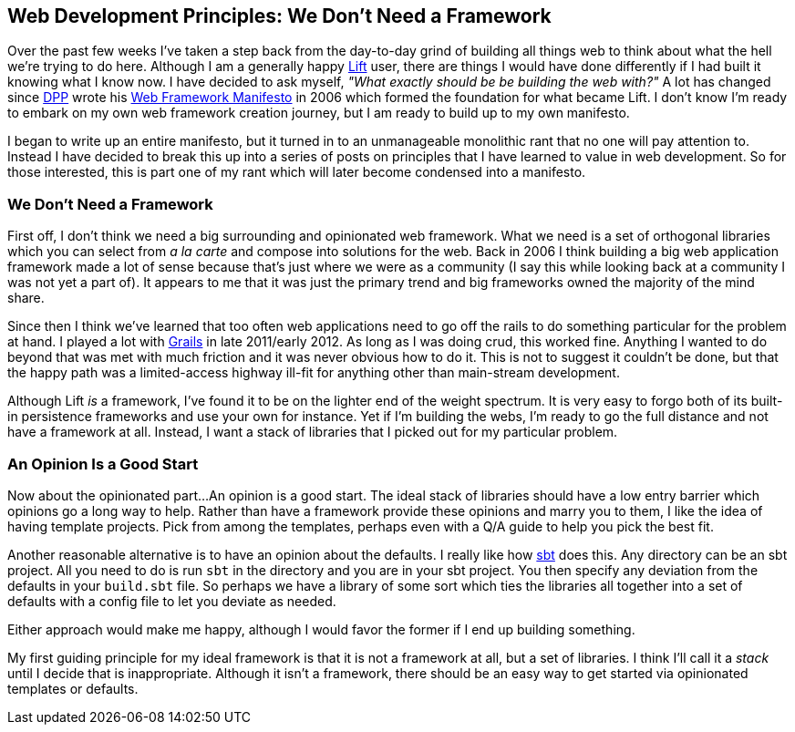 :keywords: web-development-principles, web-development, functional-programming
:description: I begin exploring my own thoughts about web application development tooling by suggesting we don't need a big framework
:published: 2015-05-25T12:00:00-0500
:updated: 2015-05-25T12:00:00-0500

== Web Development Principles: We Don't Need a Framework

Over the past few weeks I've taken a step back from the day-to-day grind of building all things web to think about what the hell we're trying to do here.
Although I am a generally happy http://liftweb.net/[Lift] user, there are things I would have done differently if I had built it knowing what I know now.
I have decided to ask myself, _"What exactly should be be building the web with?"_
A lot has changed since https://twitter.com/dpp[DPP] wrote his http://blog.goodstuff.im/web-framework-manifesto-republished-from-2006-[Web Framework Manifesto] in 2006 which formed the foundation for what became Lift.
I don't know I'm ready to embark on my own web framework creation journey, but I am ready to build up to my own manifesto.

I began to write up an entire manifesto, but it turned in to an unmanageable monolithic rant that no one will pay attention to.
Instead I have decided to break this up into a series of posts on principles that I have learned to value in web development.
So for those interested, this is part one of my rant which will later become condensed into a manifesto.

=== We Don't Need a Framework
First off, I don't think we need a big surrounding and opinionated web framework.
What we need is a set of orthogonal libraries which you can select from _a la carte_ and compose into solutions for the web.
Back in 2006 I think building a big web application framework made a lot of sense because that's just where we were as a community (I say this while looking back at a community I was not yet a part of).
It appears to me that it was just the primary trend and big frameworks owned the majority of the mind share.

Since then I think we've learned that too often web applications need to go off the rails to do something particular for the problem at hand.
I played a lot with https://grails.org/[Grails] in late 2011/early 2012.
As long as I was doing crud, this worked fine.
Anything I wanted to do beyond that was met with much friction and it was never obvious how to do it.
This is not to suggest it couldn't be done, but that the happy path was a limited-access highway ill-fit for anything other than main-stream development.

Although Lift _is_ a framework, I've found it to be on the lighter end of the weight spectrum.
It is very easy to forgo both of its built-in persistence frameworks and use your own for instance.
Yet if I'm building the webs, I'm ready to go the full distance and not have a framework at all.
Instead, I want a stack of libraries that I picked out for my particular problem.

=== An Opinion Is a Good Start
Now about the opinionated part...
An opinion is a good start.
The ideal stack of libraries should have a low entry barrier which opinions go a long way to help.
Rather than have a framework provide these opinions and marry you to them, I like the idea of having template projects.
Pick from among the templates, perhaps even with a Q/A guide to help you pick the best fit.

Another reasonable alternative is to have an opinion about the defaults.
I really like how http://www.scala-sbt.org/[sbt] does this.
Any directory can be an sbt project.
All you need to do is run `sbt` in the directory and you are in your sbt project.
You then specify any deviation from the defaults in your `build.sbt` file.
So perhaps we have a library of some sort which ties the libraries all together into a set of defaults with a config file to let you deviate as needed.

Either approach would make me happy, although I would favor the former if I end up building something.

My first guiding principle for my ideal framework is that it is not a framework at all, but a set of libraries.
I think I'll call it a _stack_ until I decide that is inappropriate.
Although it isn't a framework, there should be an easy way to get started via opinionated templates or defaults.
